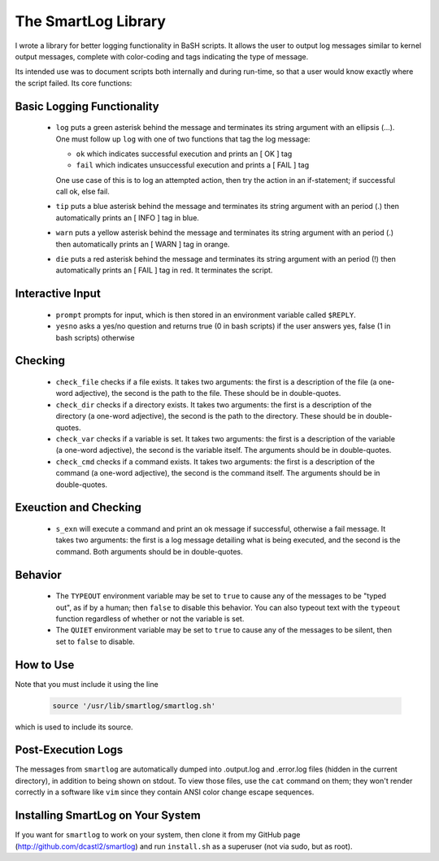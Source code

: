 The SmartLog Library
====================

I wrote a library for better logging functionality in BaSH scripts. It allows
the user to output log messages similar to kernel output messages, complete
with color-coding and tags indicating the type of message.

Its intended use was to document scripts both internally and during run-time,
so that a user would know exactly where the script failed.  Its core functions:


Basic Logging Functionality
---------------------------

  * ``log`` puts a green asterisk behind the message and terminates its string
    argument with an ellipsis (...). One must follow up ``log`` with one of two
    functions that tag the log message:

    + ``ok`` which indicates successful execution and prints an [  OK  ] tag

    + ``fail`` which indicates unsuccessful execution and prints a [ FAIL ]
      tag 

    One use case of this is to log an attempted action, then try the action 
    in an if-statement; if successful call ok, else fail.

  * ``tip`` puts a blue asterisk behind the message and terminates its string
    argument with an period (.) then automatically prints an [ INFO ] tag in
    blue.

  * ``warn`` puts a yellow asterisk behind the message and terminates its string
    argument with an period (.) then automatically prints an [ WARN ] tag in
    orange.

  * ``die`` puts a red asterisk behind the message and terminates its string
    argument with an period (!) then automatically prints an [ FAIL ] tag in
    red. It terminates the script.


Interactive Input
-----------------

  * ``prompt`` prompts for input, which is then stored in an environment
    variable called ``$REPLY``.

  * ``yesno`` asks a yes/no question and returns true (0 in bash scripts)
    if the user answers yes, false (1 in bash scripts) otherwise


Checking
--------

  * ``check_file`` checks if a file exists. It takes two arguments: the first
    is a description of the file (a one-word adjective), the second is the path
    to the file. These should be in double-quotes.

  * ``check_dir`` checks if a directory exists. It takes two arguments: the
    first is a description of the directory (a one-word adjective), the second is
    the path to the directory.  These should be in double-quotes.

  * ``check_var`` checks if a variable is set. It takes two arguments: the
    first is a description of the variable (a one-word adjective), the second is
    the variable itself.  The arguments should be in double-quotes.

  * ``check_cmd`` checks if a command exists. It takes two arguments: the first
    is a description of the command (a one-word adjective), the second is the
    command itself.  The arguments should be in double-quotes.


Exeuction and Checking
----------------------

  * ``s_exn`` will execute a command and print an ok message if successful,
    otherwise a fail message. It takes two arguments: the first is a log message
    detailing what is being executed, and the second is the command. Both
    arguments should be in double-quotes.


Behavior
--------

  * The ``TYPEOUT`` environment variable may be set to ``true`` to cause any
    of the messages to be "typed out", as if by a human; then ``false`` to
    disable this behavior. You can also typeout text with the ``typeout``
    function regardless of whether or not the variable is set.

  * The ``QUIET`` environment variable may be set to ``true`` to cause any
    of the messages to be silent, then set to ``false`` to disable.


How to Use
----------

Note that you must include it using the line

  .. code:: sh

     source '/usr/lib/smartlog/smartlog.sh'

which is used to include its source.


Post-Execution Logs
-------------------

The messages from ``smartlog`` are automatically dumped into .output.log and
.error.log files (hidden in the current directory), in addition to being shown
on stdout.  To view those files, use the ``cat`` command on them; they won't
render correctly in a software like ``vim`` since they contain ANSI color
change escape sequences.


Installing SmartLog on Your System
----------------------------------

If you want for ``smartlog`` to work on your system, then clone it from my
GitHub page (http://github.com/dcastl2/smartlog) and run ``install.sh`` as a
superuser (not via sudo, but as root).
